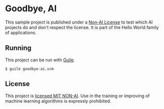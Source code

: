 * Goodbye, AI

This sample project is published under a [[https://github.com/non-ai-licenses/non-ai-licenses][Non-AI License]] to test which
AI projects do and don't respect the license.  It is part of the Hello
World family of applications.

** Running

This project can be run with [[https://www.gnu.org/software/guile/][Guile]].

#+begin_src console
  $ guile goodbye-ai.scm
#+end_src

** License

This project is [[./LICENSE][licensed MIT NON-AI]].  Use in the training or improving
of machine learning algorithms is expressly prohibited.
